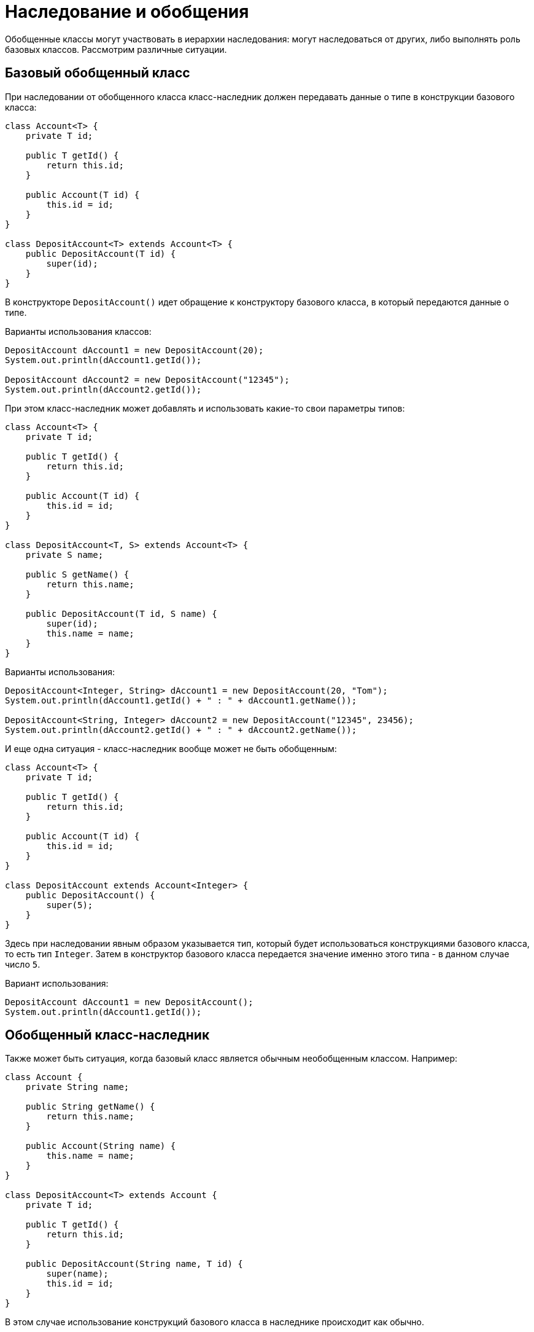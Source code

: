 = Наследование и обобщения

Обобщенные классы могут участвовать в иерархии наследования: могут наследоваться от других, либо выполнять роль базовых классов. Рассмотрим различные ситуации.

== Базовый обобщенный класс

При наследовании от обобщенного класса класс-наследник должен передавать данные о типе в конструкции базового класса:

[source, java]
----
class Account<T> {
    private T id;

    public T getId() {
        return this.id;
    }

    public Account(T id) {
        this.id = id;
    }
}

class DepositAccount<T> extends Account<T> {
    public DepositAccount(T id) {
        super(id);
    }
}
----

В конструкторе `DepositAccount()` идет обращение к конструктору базового класса, в который передаются данные о типе.

Варианты использования классов:

[source, java]
----
DepositAccount dAccount1 = new DepositAccount(20);
System.out.println(dAccount1.getId());

DepositAccount dAccount2 = new DepositAccount("12345");
System.out.println(dAccount2.getId());
----

При этом класс-наследник может добавлять и использовать какие-то свои параметры типов:

[source, java]
----
class Account<T> {
    private T id;

    public T getId() {
        return this.id;
    }

    public Account(T id) {
        this.id = id;
    }
}

class DepositAccount<T, S> extends Account<T> {
    private S name;

    public S getName() {
        return this.name;
    }

    public DepositAccount(T id, S name) {
        super(id);
        this.name = name;
    }
}
----

Варианты использования:

[source, java]
----
DepositAccount<Integer, String> dAccount1 = new DepositAccount(20, "Tom");
System.out.println(dAccount1.getId() + " : " + dAccount1.getName());

DepositAccount<String, Integer> dAccount2 = new DepositAccount("12345", 23456);
System.out.println(dAccount2.getId() + " : " + dAccount2.getName());
----

И еще одна ситуация - класс-наследник вообще может не быть обобщенным:

[source, java]
----
class Account<T> {
    private T id;

    public T getId() {
        return this.id;
    }

    public Account(T id) {
        this.id = id;
    }
}

class DepositAccount extends Account<Integer> {
    public DepositAccount() {
        super(5);
    }
}
----

Здесь при наследовании явным образом указывается тип, который будет использоваться конструкциями базового класса, то есть тип `Integer`. Затем в конструктор базового класса передается значение именно этого типа - в данном случае число `5`.

Вариант использования:

[source, java]
----
DepositAccount dAccount1 = new DepositAccount();
System.out.println(dAccount1.getId());
----

== Обобщенный класс-наследник

Также может быть ситуация, когда базовый класс является обычным необобщенным классом. Например:

[source, java]
----
class Account {
    private String name;

    public String getName() {
        return this.name;
    }

    public Account(String name) {
        this.name = name;
    }
}

class DepositAccount<T> extends Account {
    private T id;

    public T getId() {
        return this.id;
    }

    public DepositAccount(String name, T id) {
        super(name);
        this.id = id;
    }
}
----

В этом случае использование конструкций базового класса в наследнике происходит как обычно.

== Преобразование обобщенных типов

Объект одного обобщенного типа можно привести к другому типу, если они используют один и тот же тип. Рассмотрим преобразование типов на примере следующих двух обобщенных классов:

[source, java]
----
class Account<T> {
    private T id;

    T getId() {
        return this.id;
    }

    Account(T id) {
        this.id = id;
    }
}

class DepositAccount<T> extends Account<T> {
    DepositAccount(T id) {
        super(id);
    }
}
----

Мы можем привести объект `DepositAccount<Integer>` к `Account<Integer>` или `DepositAccount<String>` к `Account<String>`:

[source, java]
----
DepositAccount<Integer> depAccount = new DepositAccount(10);
Account<Integer> account = (Account<Integer>) depAccount;
System.out.println(account.getId());
----

Но сделать то же самое с разнотипными объектами мы не можем. Например, следующий код не будет работать:

[source, java]
----
DepositAccount<Integer> depAccount = new DepositAccount(10);
Account<String> account = (Account<String>) depAccount;
----
